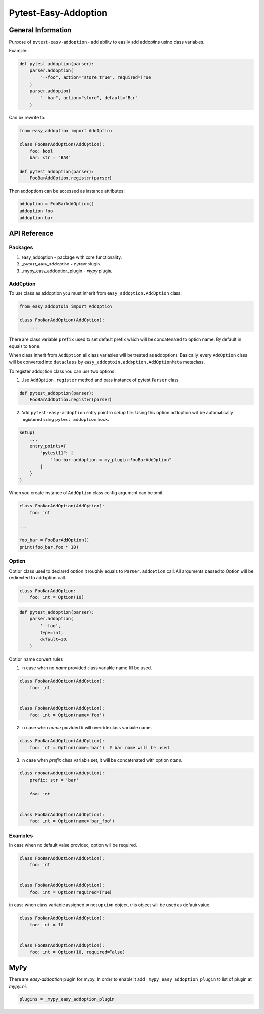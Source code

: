 =====================
Pytest-Easy-Addoption
=====================

General Information
-------------------

Purpose of ``pytest-easy-addoption`` - add ability to easily add addoptins using class variables.

Example:

.. code-block:: python

    def pytest_addoption(parser):
        parser.addoption(
            "--foo", action="store_true", required=True
        )
        parser.addopion(
            "--bar", action="store", default="Bar"
        )

Can be rewrite to:

.. code-block:: python

    from easy_addoption import AddOption

    class FooBarAddOption(AddOption):
        foo: bool
        bar: str = "BAR"

    def pytest_addoption(parser):
        FooBarAddOption.register(parser)

Then addoptions can be accessed as instance attributes:

.. code-block:: python

    addoption = FooBarAddOption()
    addoption.foo
    addoption.bar



API Reference
-------------

Packages
##########
1. easy_addoption - package with core functionality.
2. _pytest_easy_addoption - *pytest* plugin.
3. _mypy_easy_addoption_plugin - *mypy* plugin.

AddOption
#########

To use class as addoption you must inherit from ``easy_addoption.AddOption`` class:

.. code-block:: python

    from easy_addoptoin import AddOption

    class FooBarAddOption(AddOption):
        ...

There are class variable ``prefix`` used to set default prefix which will be concatenated to option name.
By default in equals to ``None``.

When class inherit from ``AddOption`` all class variables will be treated as addoptions.
Basically, every ``AddOption`` class will be converted into ``dataclass`` by ``easy_addoptoin.addoption.AddOptionMeta`` metaclass.

To register addoption class you can use two options:

1. Use ``AddOption.register`` method and pass instance of pytest ``Parser`` class.

.. code-block:: python

    def pytest_addoption(parser):
        FooBarAddOption.register(parser)

2. Add ``pytest-easy-addoption`` entry point to *setup* file.     Using this option addoption will be automatically registered using ``pytest_addoption`` hook.


.. code-block:: python

    setup(
        ...
        entry_points={
            "pytest11": [
                "foo-bar-addoption = my_plugin:FooBarAddOption"
            ]
        }
    )

When you create instance of ``AddOption`` class config argument can be omit.

.. code-block:: python

    class FooBarAddOption(AddOption):
        foo: int

    ...

    foo_bar = FooBarAddOption()
    print(foo_bar.foo * 10)

Option
######

Option class used to declared option it roughly equals to ``Parser.addoption`` call.
All arguments passed to Option will be redirected to addoption call.

.. code-block:: python

    class FooBarAddOption:
        foo: int = Option(10)


.. code-block:: python

    def pytest_addoption(parser):
        parser.addoption(
            '--foo',
            type=int,
            default=10,
        )

Option name convert rules

1. In case when no *name* provided class variable name fill be used.

.. code-block:: python

    class FooBarAddOption(AddOption):
        foo: int


    class FooBarAddOption(AddOption):
        foo: int = Option(name='foo')

2. In case when *name* provided it will override class variable name.

.. code-block:: python

    class FooBarAddOption(AddOption):
        foo: int = Option(name='bar')  # bar name will be used

3. In case when *prefix* class variable set, it will be concatenated with option *name*.

.. code-block:: python

    class FooBarAddOption(AddOption):
        prefix: str = 'bar'

        foo: int


    class FooBarAddOption(AddOption):
        foo: int = Option(name='bar_foo')

Examples
########

In case when no default value provided, option will be required.

.. code-block:: python

    class FooBarAddOption(AddOption):
        foo: int


    class FooBarAddOption(AddOption):
        foo: int = Option(required=True)

In case when class variable assigned to not ``Option`` object, this object will be used as default value.

.. code-block:: python

    class FooBarAddOption(AddOption):
        foo: int = 10


    class FooBarAddOption(AddOption):
        foo: int = Option(10, required=False)

MyPy
----

There are *easy-addoption* plugin for mypy.
In order to enable it add ``_mypy_easy_addoption_plugin`` to list of plugin at *mypy.ini*.

.. code-block:: cfg

    plugins = _mypy_easy_addoption_plugin
